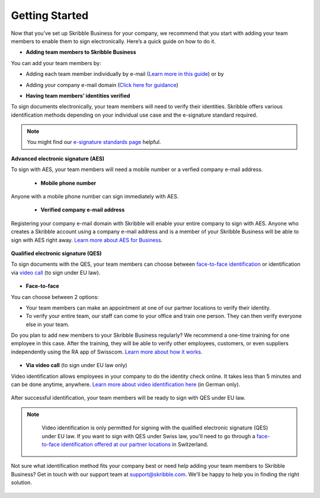 .. quickstart-onboard:

===============
Getting Started
===============

Now that you’ve set up Skribble Business for your company, we recommend that you start with adding your team members to enable them to sign electronically. Here’s a quick guide on how to do it.

- **Adding team members to Skribble Business**

You can add your team members by:

- Adding each team member individually by e-mail (`Learn more in this guide`_) or by

.. _Learn more in this guide: https://docs.skribble.com/business-admin/members/adding.html#adding-members-by-e-mail

- Adding your company e-mail domain (`Click here for guidance`_)

.. _Click here for guidance: https://docs.skribble.com/business-admin/members/adding.html#adding-members-by-domain

- **Having team members’ identities verified**

To sign documents electronically, your team members will need to verify their identities. Skribble offers various identification methods depending on your individual use case and the e-signature standard required.

.. NOTE::
   You might find our `e-signature standards page`_ helpful.
   
   .. _e-signature standards page: https://www.skribble.com/signaturestandards
   
   
**Advanced electronic signature (AES)**

To sign with AES, your team members will need a mobile number or a verfied company e-mail address.

  - **Mobile phone number**
  
Anyone with a mobile phone number can sign immediately with AES.

 - **Verified company e-mail address**
  
Registering your company e-mail domain with Skribble will enable your entire company to sign with AES. Anyone who creates a Skribble account using a company e-mail address and is a member of your Skribble Business will be able to sign with AES right away. `Learn more about AES for Business`_.

   .. _Learn more about AES for Business: https://docs.skribble.com/business-admin/aes/setup.html
   
   
**Qualified electronic signature (QES)**

To sign documents with the QES, your team members can choose between `face-to-face identification`_ or identification via `video call`_ (to sign under EU law).
   
   .. _face-to-face identification: https://www.skribble.com/identification/
   
   .. _video call: https://www.videoident.me/ch/de/
   
   
- **Face-to-face**
   
You can choose between 2 options:

- Your team members can make an appointment at one of our partner locations to verify their identity.

- To verify your entire team, our staff can come to your office and train one person. They can then verify everyone else in your team. 

Do you plan to add new members to your Skribble Business regularly? We recommend a one-time training for one employee in this case. After the training, they will be able to verify other employees, customers, or even suppliers independently using the RA app of Swisscom. `Learn more about how it works`_.

 .. _Learn more about how it works: https://www.skribble.com/identification/

- **Via video call** (to sign under EU law only)

Video identification allows employees in your company to do the identity check online. It takes less than 5 minutes and can be done anytime, anywhere. `Learn more about video identification here`_ (in German only).

 .. _Learn more about video identification here: https://www.videoident.me/ch/de/

After successful identification, your team members will be ready to sign with QES under EU law.


.. NOTE::
   Video identification is only permitted for signing with the qualified electronic signature (QES) under EU law. If you want to sign with QES under Swiss law, you'll need to go through a `face-to-face identification offered at our partner locations`_ in Switzerland.

 .. _face-to-face identification offered at our partner locations: https://trustservices.swisscom.com/en/srs-direct/

Not sure what identification method fits your company best or need help adding your team members to Skribble Business? Get in touch with our support team at `support@skribble.com`_. We'll be happy to help you in finding the right solution.

 .. _support@skribble.com: support@skribble.com
